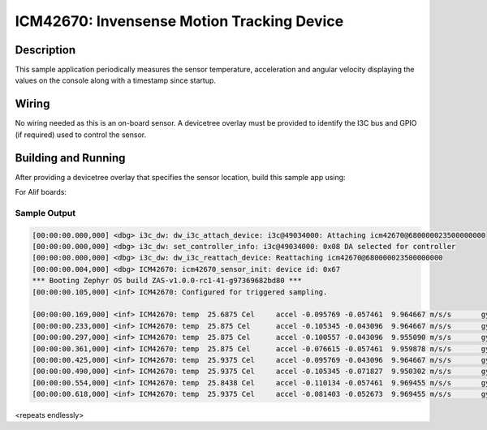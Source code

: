 .. _icm42670:

ICM42670: Invensense Motion Tracking Device
##########################################

Description
***********

This sample application periodically measures the sensor
temperature, acceleration and angular velocity
displaying the values on the console along with a timestamp since
startup.

Wiring
*******

No wiring needed as this is an on-board sensor. A devicetree
overlay must be provided to identify the I3C  bus and GPIO (if required) used to
control the sensor.

Building and Running
********************

After providing a devicetree overlay that specifies the sensor location,
build this sample app using:

For Alif boards:

.. zephyr-app-commands::
   :zephyr-app: samples/sensor/icm42670
   :boards:
        alif_e7_dk_rtss_hp
        alif_e7_dk_rtss_he
        alif_e3_dk_rtss_hp
        alif_e3_dk_rtss_he
        alif_e1c_dk_rtss_he
        alif_b1_dk_rtss_he
   :goals: build flash

Sample Output
=============

.. code-block:: console

    [00:00:00.000,000] <dbg> i3c_dw: dw_i3c_attach_device: i3c@49034000: Attaching icm42670@680000023500000000
    [00:00:00.000,000] <dbg> i3c_dw: set_controller_info: i3c@49034000: 0x08 DA selected for controller
    [00:00:00.000,000] <dbg> i3c_dw: dw_i3c_reattach_device: Reattaching icm42670@680000023500000000
    [00:00:00.004,000] <dbg> ICM42670: icm42670_sensor_init: device id: 0x67
    *** Booting Zephyr OS build ZAS-v1.0.0-rc1-41-g97369682bd80 ***
    [00:00:00.105,000] <inf> ICM42670: Configured for triggered sampling.

    [00:00:00.169,000] <inf> ICM42670: temp  25.6875 Cel     accel -0.095769 -0.057461  9.964667 m/s/s       gyro  -0.002128 -0.007449 -0.006385 rad/s
    [00:00:00.233,000] <inf> ICM42670: temp  25.875 Cel      accel -0.105345 -0.043096  9.964667 m/s/s       gyro  -0.003192 -0.007449 -0.005321 rad/s
    [00:00:00.297,000] <inf> ICM42670: temp  25.875 Cel      accel -0.100557 -0.043096  9.955090 m/s/s       gyro  -0.003192 -0.006385 -0.005321 rad/s
    [00:00:00.361,000] <inf> ICM42670: temp  25.875 Cel      accel -0.076615 -0.057461  9.959878 m/s/s       gyro  -0.002128 -0.009578 -0.006385 rad/s
    [00:00:00.425,000] <inf> ICM42670: temp  25.9375 Cel     accel -0.095769 -0.043096  9.964667 m/s/s       gyro  -0.002128 -0.007449 -0.006385 rad/s
    [00:00:00.490,000] <inf> ICM42670: temp  25.9375 Cel     accel -0.105345 -0.071827  9.950302 m/s/s       gyro  -0.004256 -0.006385 -0.005321 rad/s
    [00:00:00.554,000] <inf> ICM42670: temp  25.8438 Cel     accel -0.110134 -0.057461  9.969455 m/s/s       gyro  -0.002128 -0.007449 -0.007449 rad/s
    [00:00:00.618,000] <inf> ICM42670: temp  25.9375 Cel     accel -0.081403 -0.052673  9.969455 m/s/s       gyro  -0.002128 -0.009578 -0.006385 rad/s

<repeats endlessly>
